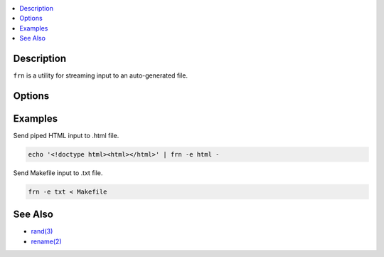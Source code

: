 .. contents:: :local:

Description
-----------

``frn`` is a utility for streaming input to an auto-generated file.

Options
-------

..
    This table is embedded because GitHub completely botches
    the table formatting for CLI options.

.. raw:: html

    <blockquote>
        <table frame="void" rules="none">
            <tbody valign="top">
                <tr>
                    <td>
                        <kbd>
                            <span>-e, --extension <var>TYPE</var></span>
                        </kbd>
                    </td>
                    <td>[Required] Set file extension.</td>
                </tr>
                <tr>
                    <td>
                        <kbd>
                            <span>-h</span>, <span>--help</span>
                        </kbd>
                    </td>
                    <td>Show help information.</td>
                </tr>
                <tr>
                    <td>
                        <kbd>
                            <span>-v</span>, <span>--version</span>
                        </kbd>
                    </td>
                    <td>Show version number.</td>
                </tr>
            </tbody>
        </table>
    </blockquote>

Examples
--------

Send piped HTML input to .html file.

.. code-block:: sh

    echo '<!doctype html><html></html>' | frn -e html -

Send Makefile input to .txt file.

.. code-block:: sh

    frn -e txt < Makefile

See Also
--------

* `rand(3) <https://linux.die.net/man/3/rand>`_
* `rename(2) <https://linux.die.net/man/2/rename>`_
